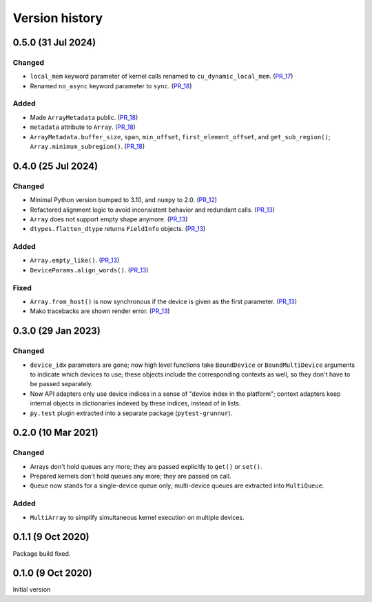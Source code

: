 Version history
===============


0.5.0 (31 Jul 2024)
-------------------

Changed
^^^^^^^

* ``local_mem`` keyword parameter of kernel calls renamed to ``cu_dynamic_local_mem``. (PR_17_)
* Renamed ``no_async`` keyword parameter to ``sync``. (PR_18_)


Added
^^^^^

* Made ``ArrayMetadata`` public. (PR_18_)
* ``metadata`` attribute to ``Array``. (PR_18_)
* ``ArrayMetadata.buffer_size``, ``span``, ``min_offset``, ``first_element_offset``, and ``get_sub_region()``; ``Array.minimum_subregion()``. (PR_18_)


.. _PR_17: https://github.com/fjarri/grunnur/pull/17
.. _PR_18: https://github.com/fjarri/grunnur/pull/18



0.4.0 (25 Jul 2024)
-------------------

Changed
^^^^^^^

* Minimal Python version bumped to 3.10, and ``numpy`` to 2.0. (PR_12_)
* Refactored alignment logic to avoid inconsistent behavior and redundant calls. (PR_13_)
* ``Array`` does not support empty shape anymore. (PR_13_)
* ``dtypes.flatten_dtype`` returns ``FieldInfo`` objects. (PR_13_)


Added
^^^^^

* ``Array.empty_like()``. (PR_13_)
* ``DeviceParams.align_words()``. (PR_13_)


Fixed
^^^^^

* ``Array.from_host()`` is now synchronous if the device is given as the first parameter. (PR_13_)
* Mako tracebacks are shown render error. (PR_13_)


.. _PR_12: https://github.com/fjarri/grunnur/pull/12
.. _PR_13: https://github.com/fjarri/grunnur/pull/13


0.3.0 (29 Jan 2023)
-------------------

Changed
^^^^^^^

* ``device_idx`` parameters are gone; now high level functions take ``BoundDevice`` or ``BoundMultiDevice`` arguments to indicate which devices to use; these objects include the corresponding contexts as well, so they don't have to be passed separately.
* Now API adapters only use device indices in a sense of "device index in the platform"; context adapters keep internal objects in dictionaries indexed by these indices, instead of in lists.
* ``py.test`` plugin extracted into a separate package (``pytest-grunnur``).


0.2.0 (10 Mar 2021)
-------------------

Changed
^^^^^^^

* Arrays don't hold queues any more; they are passed explicitly to ``get()`` or ``set()``.
* Prepared kernels don't hold queues any more; they are passed on call.
* ``Queue`` now stands for a single-device queue only; multi-device queues are extracted into ``MultiQueue``.

Added
^^^^^

* ``MultiArray`` to simplify simultaneous kernel execution on multiple devices.


0.1.1 (9 Oct 2020)
------------------

Package build fixed.


0.1.0 (9 Oct 2020)
------------------

Initial version
